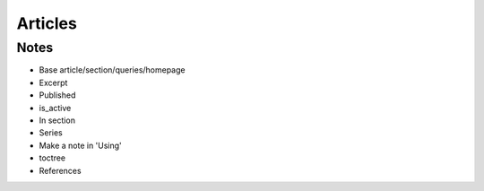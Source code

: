 ========
Articles
========

Notes
=====

- Base article/section/queries/homepage

- Excerpt

- Published

- is_active

- In section

- Series

- Make a note in 'Using'

- toctree

- References